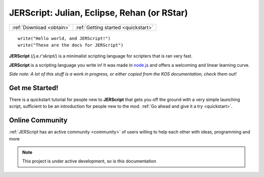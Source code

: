 .. _index:

JERScript: Julian, Eclipse, Rehan (or RStar)
============================================

======================== ===================================
:ref:`Download <obtain>` :ref:`Getting started <quickstart>`
======================== ===================================

::
   
   write("Hello world, and JERScript!")
   write("These are the docs for JERScript")

**JERScript** (/j.e.r'skript/) is a minimalist scripting language for scripters
that is ran very fast.

**JERScript** is a scripting language you write in!
It was made in `node.js <https://nodejs.org/>`_
and offers a welcoming and linear learning curve.

*Side note: A lot of this stuff is a work in progress, or either copied from the KOS documentation, check them out!*

Get me Started!
---------------

There is a quickstart tutorial for people new to **JERScript** that
gets you off the ground with a very simple launching script,
sufficient to be an introduction for people new to the mod.
:ref:`Go ahead and give it a try <quickstart>`.

Online Community
----------------

:ref:`JERScript has an active community <community>` of users willing
to help each other with ideas, programming and more

.. note::

   This project is under active development, so is this documentation
